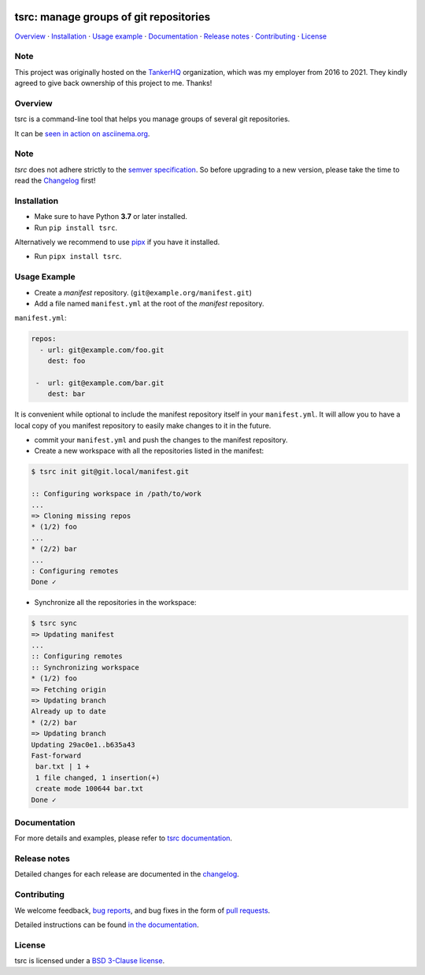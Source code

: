 .. image:: https://img.shields.io/github/license/your-tools/tsrc.svg
   :target: https://github.com/your-tools/tsrc/blob/main/LICENSE

.. image:: https://github.com/your-tools/tsrc/workflows/tests/badge.svg
   :target: https://github.com/your-tools/tsrc/actions

.. image:: https://github.com/your-tools/tsrc/workflows/linters/badge.svg
   :target: https://github.com/your-tools/tsrc/actions

.. image:: https://img.shields.io/pypi/v/tsrc.svg
   :target: https://pypi.org/project/tsrc/

.. image:: https://img.shields.io/badge/deps%20scanning-pyup.io-green
     :target: https://github.com/your-tools/tsrc/actions

tsrc: manage groups of git repositories
=======================================

`Overview`_ · `Installation`_ · `Usage example`_ · `Documentation`_ · `Release notes`_ · `Contributing`_ · `License`_

Note
----

This project was originally hosted on the `TankerHQ
<https://github.com/TankerHQ>`_ organization, which was my employer from 2016
to 2021. They kindly agreed to give back ownership of this project to
me. Thanks!

Overview
---------

tsrc is a command-line tool that helps you manage groups of several git repositories.

It can be `seen in action on asciinema.org <https://asciinema.org/a/131625>`_.

Note
-----

`tsrc` does not adhere strictly to the `semver specification <https://semver.org/>`_. So before upgrading to a new version, please take the time to read the `Changelog <https://your-tools.github.io/tsrc/changelog/>`_ first!

Installation
-------------

* Make sure to have Python **3.7** or later installed.
* Run ``pip install tsrc``.


Alternatively we recommend to use `pipx <https://pipxproject.github.io/pipx/>`_ if you have it installed.

* Run ``pipx install tsrc``.




Usage Example
-------------


* Create a *manifest* repository. (``git@example.org/manifest.git``)

* Add a file named ``manifest.yml`` at the root of the *manifest* repository.

``manifest.yml``:

.. code-block:: yaml

    repos:
      - url: git@example.com/foo.git
        dest: foo

     -  url: git@example.com/bar.git
        dest: bar

It is convenient while optional to include the manifest repository itself in your ``manifest.yml``. It will allow you to have a local copy of you manifest repository to easily make changes to it in the future.

* commit your ``manifest.yml`` and push the changes to the manifest repository.

* Create a new workspace with all the repositories listed in the manifest:

.. code-block:: console

    $ tsrc init git@git.local/manifest.git

    :: Configuring workspace in /path/to/work
    ...
    => Cloning missing repos
    * (1/2) foo
    ...
    * (2/2) bar
    ...
    : Configuring remotes
    Done ✓



* Synchronize all the repositories in the workspace:

.. code-block:: console

    $ tsrc sync
    => Updating manifest
    ...
    :: Configuring remotes
    :: Synchronizing workspace
    * (1/2) foo
    => Fetching origin
    => Updating branch
    Already up to date
    * (2/2) bar
    => Updating branch
    Updating 29ac0e1..b635a43
    Fast-forward
     bar.txt | 1 +
     1 file changed, 1 insertion(+)
     create mode 100644 bar.txt
    Done ✓


Documentation
--------------

For more details and examples, please refer to `tsrc documentation <https://your-tools.github.io/tsrc/>`_.

Release notes
-------------

Detailed changes for each release are documented in the `changelog <https://your-tools.github.io/tsrc/changelog/>`_.

Contributing
------------

We welcome feedback, `bug reports <https://github.com/your-tools/tsrc/issues>`_, and bug fixes in the form of `pull requests <https://github.com/your-tools/tsrc/pulls>`_.

Detailed instructions can be found `in the documentation <https://your-tools.github.io/tsrc>`_.

License
-------

tsrc is licensed under a `BSD 3-Clause license <https://github.com/your-tools/tsrc/blob/main/LICENSE>`_.
